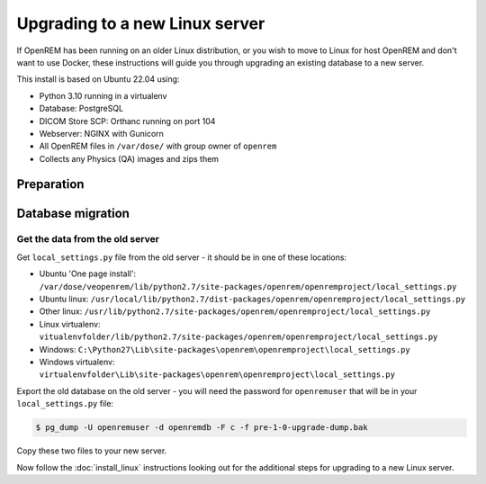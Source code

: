 *******************************
Upgrading to a new Linux server
*******************************

If OpenREM has been running on an older Linux distribution, or you wish to move to Linux for host OpenREM and don't want
to use Docker, these instructions will guide you through upgrading an existing database to a new server.

This install is based on Ubuntu 22.04 using:

* Python 3.10 running in a virtualenv
* Database: PostgreSQL
* DICOM Store SCP: Orthanc running on port 104
* Webserver: NGINX with Gunicorn
* All OpenREM files in ``/var/dose/`` with group owner of ``openrem``
* Collects any Physics (QA) images and zips them

Preparation
===========

Database migration
==================

Get the data from the old server
^^^^^^^^^^^^^^^^^^^^^^^^^^^^^^^^

Get ``local_settings.py`` file from the old server - it should be in one of these locations:

* Ubuntu 'One page install': ``/var/dose/veopenrem/lib/python2.7/site-packages/openrem/openremproject/local_settings.py``
* Ubuntu linux: ``/usr/local/lib/python2.7/dist-packages/openrem/openremproject/local_settings.py``
* Other linux: ``/usr/lib/python2.7/site-packages/openrem/openremproject/local_settings.py``
* Linux virtualenv: ``vitualenvfolder/lib/python2.7/site-packages/openrem/openremproject/local_settings.py``
* Windows: ``C:\Python27\Lib\site-packages\openrem\openremproject\local_settings.py``
* Windows virtualenv: ``virtualenvfolder\Lib\site-packages\openrem\openremproject\local_settings.py``


Export the old database on the old server - you will need the password for ``openremuser`` that will be in your
``local_settings.py`` file:

.. code-block:: console

    $ pg_dump -U openremuser -d openremdb -F c -f pre-1-0-upgrade-dump.bak

Copy these two files to your new server.

Now follow the :doc:`install_linux` instructions looking out for the additional steps for upgrading to a new Linux
server.

